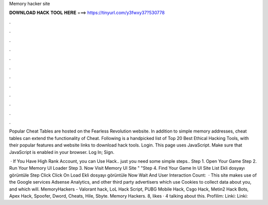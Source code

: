 Memory hacker site



𝐃𝐎𝐖𝐍𝐋𝐎𝐀𝐃 𝐇𝐀𝐂𝐊 𝐓𝐎𝐎𝐋 𝐇𝐄𝐑𝐄 ===> https://tinyurl.com/y3fwxy37?530778



.



.



.



.



.



.



.



.



.



.



.



.

Popular Cheat Tables are hosted on the Fearless Revolution website. In addition to simple memory addresses, cheat tables can extend the functionality of Cheat. Following is a handpicked list of Top 20 Best Ethical Hacking Tools, with their popular features and website links to download hack tools. Login. This page uses JavaScript. Make sure that JavaScript is enabled in your browser. Log In; Sign.

 · If You Have High Rank Account, you can Use Hack.. just you need some simple steps.. Step 1. Open Your Game Step 2. Run Your Memory UI Loader Step 3. Now Visit Memory UI Site "  "Step 4. Find Your Game In UI Site List Ekli dosyayı görüntüle Step  Click Click On Load Ekli dosyayı görüntüle Now Wait And User Interaction Count:   · This site makes use of the Google services Adsense Analytics, and other third party advertisers which use Cookies to collect data about you, and which will. MemoryHackers - Valorant hack, LoL Hack Script, PUBG Mobile Hack, Csgo Hack, Metin2 Hack Bots, Apex Hack, Spoofer, Dword, Cheats, Hile, Sbyte. Memory Hackers. 8, likes · 4 talking about this. Profilim:  Linki: Linki:
